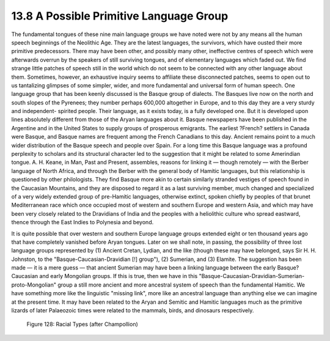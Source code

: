 13.8 A Possible Primitive Language Group
================================================================
The fundamental tongues of these nine main language groups we have noted were
not by any means all the human speech beginnings of the Neolithic Age. They
are the latest languages, the survivors, which have ousted their more
primitive predecessors. There may have been other, and possibly many other,
ineffective centres of speech which were afterwards overrun by the speakers
of still surviving tongues, and of elementary languages which faded out. We
find strange little patches of speech still in the world which do not seem to
be connected with any other language about them. Sometimes, however, an
exhaustive inquiry seems to affiliate these disconnected patches, seems to
open out to us tantalizing glimpses of some simpler, wider, and more
fundamental and universal form of human speech. One language group that has
been keenly discussed is the Basque group of dialects. The Basques live now
on the north and south slopes of the Pyrenees; they number perhaps 600,000
altogether in Europe, and to this day they are a very sturdy and independent-
spirited people. Their language, as it exists today, is a fully developed
one. But it is developed upon lines absolutely different from those of the
Aryan languages about it. Basque newspapers have been published in the
Argentine and in the United States to supply groups of prosperous emigrants.
The earliest ?French? settlers in Canada were Basque, and Basque names are
frequent among the French Canadians to this day. Ancient remains point to a
much wider distribution of the Basque speech and people over Spain. For a
long time this Basque language was a profound perplexity to scholars and its
structural character led to the suggestion that it might be related to some
Amerindian tongue. A. H. Keane, in Man, Past and Present, assembles, reasons
for linking it — though remotely — with the Berber language of North Africa,
and through the Berber with the general body of Hamitic languages, but this
relationship is questioned by other philologists. They find Basque more akin
to certain similarly stranded vestiges of speech found in the Caucasian
Mountains, and they are disposed to regard it as a last surviving member,
much changed and specialized of a very widely extended group of pre-Hamitic
languages, otherwise extinct, spoken chiefly by peoples of that brunet
Mediterranean race which once occupied most of western and southern Europe
and western Asia, and which may have been very closely related to the
Dravidians of India and the peoples with a heliolithic culture who spread
eastward, thence through the East Indies to Polynesia and beyond.

It is quite possible that over western and southern Europe language groups
extended eight or ten thousand years ago that have completely vanished before
Aryan tongues. Later on we shall note, in passing, the possibility of three
lost language groups represented by (1) Ancient Cretan, Lydian, and the like
(though these may have belonged, says Sir H. H. Johnston, to the
"Basque-Caucasian-Dravidian [!] group"), (2) Sumerian, and (3) Elamite. The
suggestion has been made — it is a mere guess — that ancient Sumerian may
have been a linking language between the early Basque?Caucasian and early
Mongolian groups. If this is true, then we have in this 
"Basque-Caucasian-Dravidian-Sumerian-proto-Mongolian" group a still more ancient and more
ancestral system of speech than the fundamental Hamitic. We have something
more like the linguistic "missing link", more like an ancestral language than
anything else we can imagine at the present time. It may have been related to
the Aryan and Semitic and Hamitic languages much as the primitive lizards of
later Palaeozoic times were related to the mammals, birds, and dinosaurs
respectively.

.. _Figure 128:
.. figure:: /_static/figures/0128.png
    :target: ../_static/figures/0128.png
    :figclass: full-figure
    :width: 560px
    :alt: Figure 128

    Figure 128: Racial Types (after Champollion)
